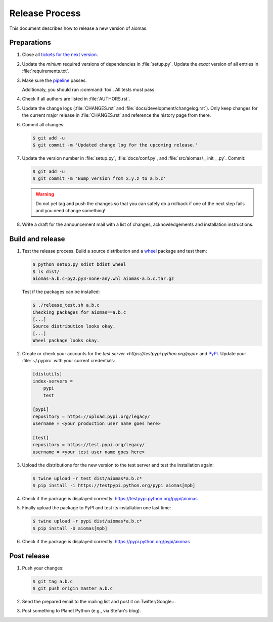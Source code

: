 Release Process
===============

This document describes how to release a new version of aiomas.


Preparations
------------

#. Close all `tickets for the next version
   <https://gitlab.com/sscherfke/aiomas/issues>`_.

#. Update the *minium* required versions of dependencies in :file:`setup.py`.
   Update the *exact* version of all entries in :file:`requirements.txt`.

#. Make sure the `pipeline <https://gitlab.com/sscherfke/aiomas/pipelines>`_
   passes.

   Additionaly, you should run :command:`tox`.  All tests must pass.

#. Check if all authors are listed in :file:`AUTHORS.rst`.

#. Update the change logs (:file:`CHANGES.rst` and
   :file:`docs/development/changelog.rst`). Only keep changes for the current
   major release in :file:`CHANGES.rst` and reference the history page from
   there.

#. Commit all changes:

   .. code-block:: console

    $ git add -u
    $ git commit -m 'Updated change log for the upcoming release.'

#. Update the version number in :file:`setup.py`, :file:`docs/conf.py`, and
   :file:`src/aiomas/__init__.py`.  Commit:

   .. code-block:: console

    $ git add -u
    $ git commit -m 'Bump version from x.y.z to a.b.c'

   .. warning::

      Do not yet tag and push the changes so that you can safely do a rollback
      if one of the next step fails and you need change something!

#. Write a draft for the announcement mail with a list of changes,
   acknowledgements and installation instructions.


Build and release
-----------------

#. Test the release process. Build a source distribution and a `wheel
   <https://pypi.python.org/pypi/wheel>`_ package and test them:

   .. code-block:: console

    $ python setup.py sdist bdist_wheel
    $ ls dist/
    aiomas-a.b.c-py2.py3-none-any.whl aiomas-a.b.c.tar.gz

   Test if the packages can be installed:

   .. code-block:: console

    $ ./release_test.sh a.b.c
    Checking packages for aiomas==a.b.c
    [...]
    Source distribution looks okay.
    [...]
    Wheel package looks okay.

#. Create or check your accounts for the `test server
   <https://testpypi.python.org/pypi>` and `PyPI
   <https://pypi.python.org/pypi>`_. Update your :file:`~/.pypirc` with your
   current credentials:

   .. code-block:: ini

      [distutils]
      index-servers =
          pypi
          test

      [pypi]
      repository = https://upload.pypi.org/legacy/
      username = <your production user name goes here>

      [test]
      repository = https://test.pypi.org/legacy/
      username = <your test user name goes here>

#. Upload the distributions for the new version to the test server and test the
   installation again:

   .. code-block:: bash

    $ twine upload -r test dist/aiomas*a.b.c*
    $ pip install -i https://testpypi.python.org/pypi aiomas[mpb]

#. Check if the package is displayed correctly:
   https://testpypi.python.org/pypi/aiomas

#. Finally upload the package to PyPI and test its installation one last time:

   .. code-block:: bash

    $ twine upload -r pypi dist/aiomas*a.b.c*
    $ pip install -U aiomas[mpb]

#. Check if the package is displayed correctly:
   https://pypi.python.org/pypi/aiomas


Post release
------------

#. Push your changes:

   .. code-block:: bash

    $ git tag a.b.c
    $ git push origin master a.b.c

#. Send the prepared email to the mailing list and post it on Twitter/Google+.

#. Post something to Planet Python (e.g., via Stefan's blog).
